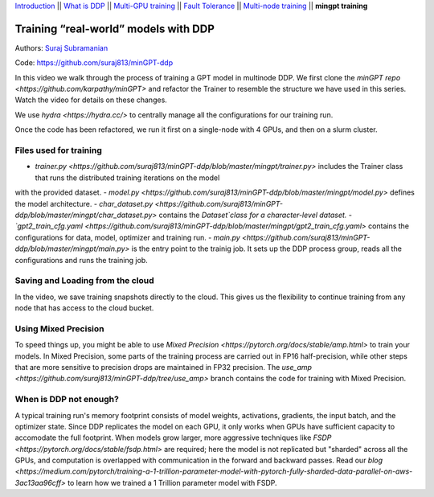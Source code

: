 `Introduction <0_intro.html>`__ \|\| `What is DDP <1_theory.html>`__
\|\| `Multi-GPU training <2_multigpu.html>`__ \|\| `Fault
Tolerance <3_fault_tolerance.html>`__ \|\| `Multi-node
training <4_multinode.html>`__ \|\| **mingpt training**

Training “real-world” models with DDP
=====================================

Authors: `Suraj Subramanian <https://github.com/suraj813>`__

.. raw:: html

   <embed video>

Code: https://github.com/suraj813/minGPT-ddp

In this video we walk through the process of training a GPT model in multinode DDP.
We first clone the `minGPT repo <https://github.com/karpathy/minGPT>` and refactor the Trainer
to resemble the structure we have used in this series. Watch the video for details on these changes.

We use `hydra <https://hydra.cc/>` to centrally manage all the configurations for our training run. 

Once the code has been refactored, we run it first on a single-node with 4 GPUs, and then on a slurm cluster.


Files used for training
----------------------------
- `trainer.py <https://github.com/suraj813/minGPT-ddp/blob/master/mingpt/trainer.py>` includes the Trainer class that runs the distributed training iterations on the model
with the provided dataset.
- `model.py <https://github.com/suraj813/minGPT-ddp/blob/master/mingpt/model.py>` defines the model architecture.
- `char_dataset.py <https://github.com/suraj813/minGPT-ddp/blob/master/mingpt/char_dataset.py>` contains the `Dataset`class for a character-level dataset.
- `gpt2_train_cfg.yaml <https://github.com/suraj813/minGPT-ddp/blob/master/mingpt/gpt2_train_cfg.yaml>` contains the configurations for data, model, optimizer and training run.
- `main.py <https://github.com/suraj813/minGPT-ddp/blob/master/mingpt/main.py>` is the entry point to the trainig job. 
It sets up the DDP process group, reads all the configurations and runs the training job.


Saving and Loading from the cloud
---------------------------------
In the video, we save training snapshots directly to the cloud. This gives us the flexibility to continue training
from any node that has access to the cloud bucket.


Using Mixed Precision
---------------------
To speed things up, you might be able to use `Mixed Precision <https://pytorch.org/docs/stable/amp.html>` to train your models. 
In Mixed Precision, some parts of the training process are carried out in FP16 half-precision, while other steps 
that are more sensitive to precision drops are maintained in FP32 precision. The `use_amp <https://github.com/suraj813/minGPT-ddp/tree/use_amp>`
branch contains the code for training with Mixed Precision.


When is DDP not enough?
-----------------------
A typical training run's memory footprint consists of model weights, activations, gradients, the input batch, and the optimizer state.
Since DDP replicates the model on each GPU, it only works when GPUs have sufficient capacity to accomodate the full footprint. 
When models grow larger, more aggressive techniques like `FSDP <https://pytorch.org/docs/stable/fsdp.html>` are required; here the model is not replicated but "sharded" across all the GPUs,
and computation is overlapped with communication in the forward and backward passes. Read our `blog <https://medium.com/pytorch/training-a-1-trillion-parameter-model-with-pytorch-fully-sharded-data-parallel-on-aws-3ac13aa96cff>`
to learn how we trained a 1 Trillion parameter model with FSDP.